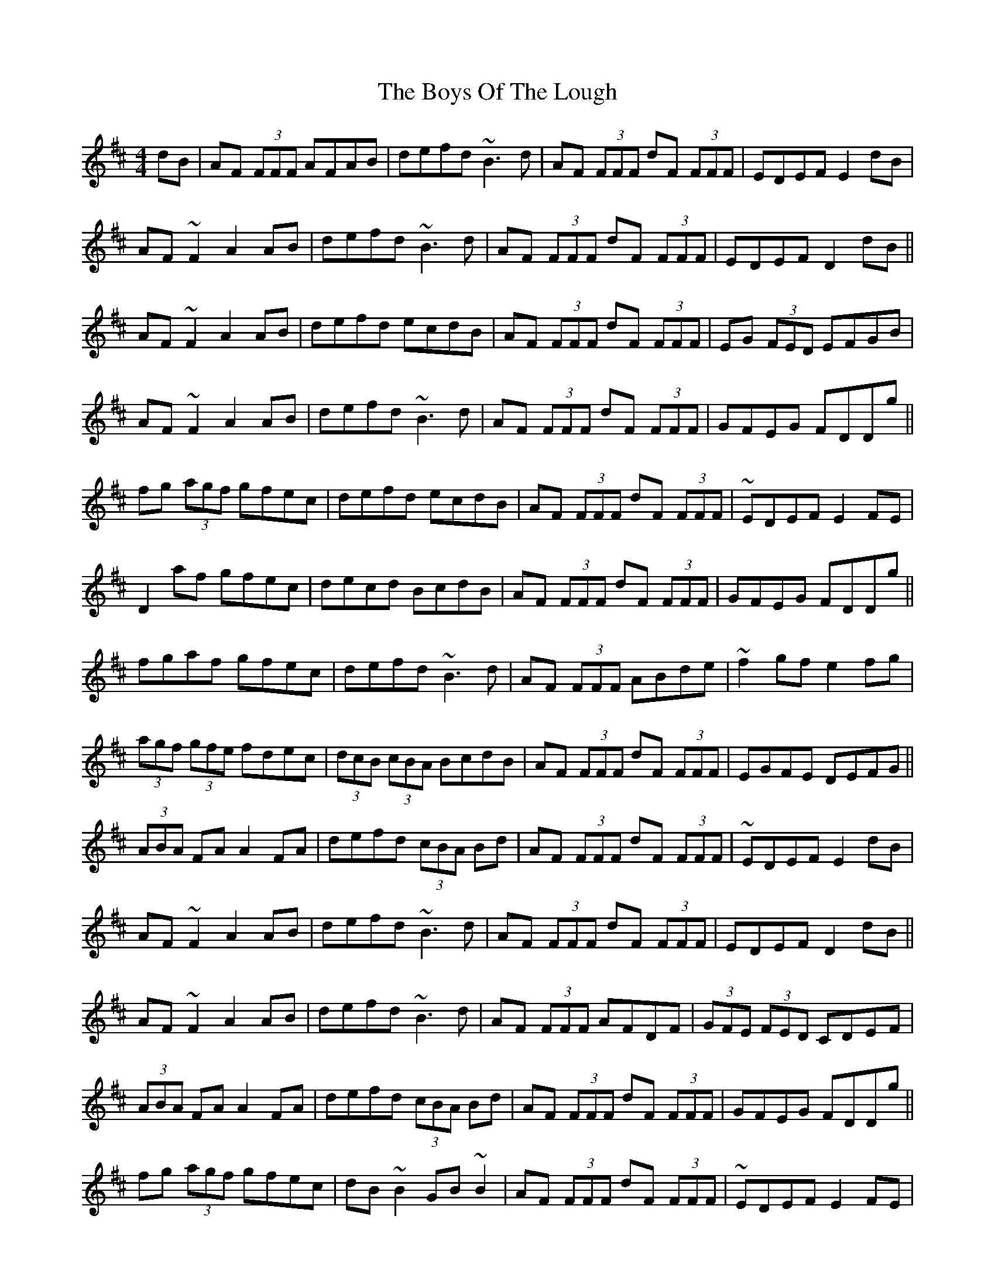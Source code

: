 X: 4795
T: Boys Of The Lough, The
R: reel
M: 4/4
K: Dmajor
dB|AF (3FFF AFAB|defd ~B3d|AF (3FFF dF (3FFF|EDEF E2dB|
AF~F2 A2AB|defd ~B3d|AF (3FFF dF (3FFF|EDEF D2dB||
AF~F2 A2AB|defd ecdB|AF (3FFF dF (3FFF|EG (3FED EFGB|
AF~F2 A2AB|defd ~B3d|AF (3FFF dF (3FFF|GFEG FDDg||
fg (3agf gfec|defd ecdB|AF (3FFF dF (3FFF|~EDEF E2FE|
D2af gfec|decd BcdB|AF (3FFF dF (3FFF|GFEG FDDg||
fgaf gfec|defd ~B3d|AF (3FFF ABde|~f2gf e2fg|
(3agf (3gfe fdec|(3dcB (3cBA BcdB|AF (3FFF dF (3FFF|EGFE DEFG||
(3ABA FA A2FA|defd (3cBA Bd|AF (3FFF dF (3FFF|~EDEF E2dB|
AF~F2 A2AB|defd ~B3d|AF (3FFF dF (3FFF|EDEF D2dB||
AF~F2 A2AB|defd ~B3d|AF (3FFF AFDF|(3GFE (3FED CDEF|
(3ABA FA A2FA|defd (3cBA Bd|AF (3FFF dF (3FFF|GFEG FDDg||
fg (3agf gfec|dB~B2 GB~B2|AF (3FFF dF (3FFF|~EDEF E2FE|
D2af gfec|(3dcB (3cBA BcdB|AF (3FFF dF (3FFF|GFEG FDDg||
fg (3agf gfec|defd ecdB|AF (3FFF ABde|~f2gf e2fg|
(3agf (3gfe fdec|(3dcB (3cBA BcdB|AF (3FFF dF (3FFF|EA,CE DEFA||
(3ABA FA DAFA|(3ded cd B2dB|AF (3FFF AFDF|(3GFE (3FED CDEF|
(3ABA FA DAFA|defd BdcB|AF (3FFF dF (3FFF|EA,CE D2dB||
AF(3FFF AFAB|defd ~B3d|AF (3FFF dF (3FFF|AF (3FFF EFGB|
AF~F2 A2AB|defd BABd|AF (3FFF dF (3FFF|GFEG FDDg||
fgaf gfec|defd ~BABd|AF (3FFF dF (3FFF|(3GFE (3FED EGFE|
D2af gfec|~d2 ~c2 ~BABd|AF (3FFF dF (3FFF|GFEG FDDg||
fgaf gfec|defd ~B3d|AF (3FFF ABde|fdgf e2fg|
(3agf (3gfe fdec|(3dcB (3cBA BcdB|AF (3FFF dF (3FFF|EDEF D2||

